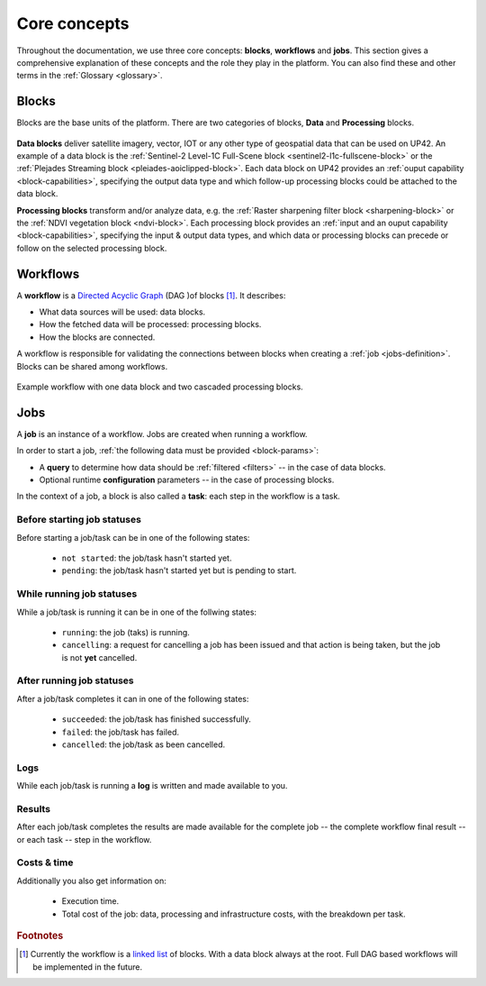.. meta::
   :description: UP42 going further: platform core concepts
   :keywords: core concepts, blocks, workflows, tasks, projects  

.. _core-concepts:
              
===============
 Core concepts
===============

Throughout the documentation, we use three core concepts: **blocks**,
**workflows** and **jobs**.  This section gives a comprehensive
explanation of these concepts and the role they play in the platform.
You can also find these and other terms in the :ref:`Glossary <glossary>`.

.. _blocks-definition:

Blocks
======

Blocks are the base units of the platform. There are two categories of blocks, **Data** and **Processing** blocks.

.. figure:: _assets/data_and_processing_block.png
    :align: center
    :scale: 35 %     
    :alt: Data and processing block diagram

**Data blocks** deliver satellite imagery, vector, IOT or any other type of geospatial data that can be used on UP42.
An example of a data block is the :ref:`Sentinel-2 Level-1C Full-Scene block <sentinel2-l1c-fullscene-block>` or the
:ref:`Plejades Streaming block <pleiades-aoiclipped-block>`.
Each data block on UP42 provides an :ref:`ouput capability <block-capabilities>`, specifying the output data type and
which follow-up processing blocks could be attached to the data block.

**Processing blocks** transform and/or analyze data, e.g. the :ref:`Raster sharpening filter block <sharpening-block>`
or the :ref:`NDVI vegetation block <ndvi-block>`.
Each processing block provides an :ref:`input and an ouput capability <block-capabilities>`, specifying the input & output data types, and which
data or processing blocks can precede or follow on the selected processing block.

.. _workflows-definition:

Workflows
=========

A **workflow** is a `Directed Acyclic Graph
<https://en.wikipedia.org/wiki/Directed_acyclic_graph>`__ (DAG )of blocks [#]_. It describes:

* What data sources will be used: data blocks.
* How the fetched data will be processed: processing blocks.
* How the blocks are connected.

A workflow is responsible for validating the connections between
blocks when creating a :ref:`job <jobs-definition>`.
Blocks can be shared among workflows.

.. figure:: _assets/workflow.png
    :align: center
    :scale: 35 %
    :alt: Workflow block diagram

    Example workflow with one data block and two cascaded processing blocks.
          
.. _jobs-definition:

Jobs
====

A **job** is an instance of a workflow. Jobs are created when running a workflow.

In order to start a job, :ref:`the following data must be provided <block-params>`:

* A **query** to determine how data should be :ref:`filtered <filters>` -- in
  the case of data blocks.
* Optional runtime **configuration** parameters -- in the case of processing blocks.

In the context of a job, a block is also called a **task**: each
step in the workflow is a task.

.. _before-start-job-statuses:

Before starting job statuses
----------------------------

Before starting a job/task can be in one of the following states:

  + ``not started``: the job/task hasn't started yet.
  + ``pending``: the job/task hasn't started yet but is pending to start.

.. _while-running-job-statuses:
    
While running job statuses
--------------------------

While a job/task is running it can be in one of the follwing states:

  + ``running``: the job (taks) is running.
  + ``cancelling``: a request for cancelling a job has been issued and
    that action is being taken, but the job is not **yet** cancelled.  

.. _after-running-job-statuses:
    
After running job statuses
--------------------------

After a job/task completes it can in one of the following states:

  + ``succeeded``: the job/task has finished successfully.
  + ``failed``: the job/task has failed.
  + ``cancelled``: the job/task as been cancelled.

Logs
----

While each job/task is running a **log** is written and made available to
you.

Results
-------

After each job/task completes the results are made available for the
complete job -- the complete workflow final result -- or each task --
step in the workflow.

Costs & time
------------

Additionally you also get information on:

 + Execution time.
 + Total cost of the job: data, processing and infrastructure costs,
   with the breakdown per task.  


.. rubric:: Footnotes

.. [#] Currently the workflow is a `linked list
       <https://en.wikipedia.org/wiki/Linked_list>`__
       of blocks. With a data
       block always at the root. Full DAG based workflows will be
       implemented in the future.
